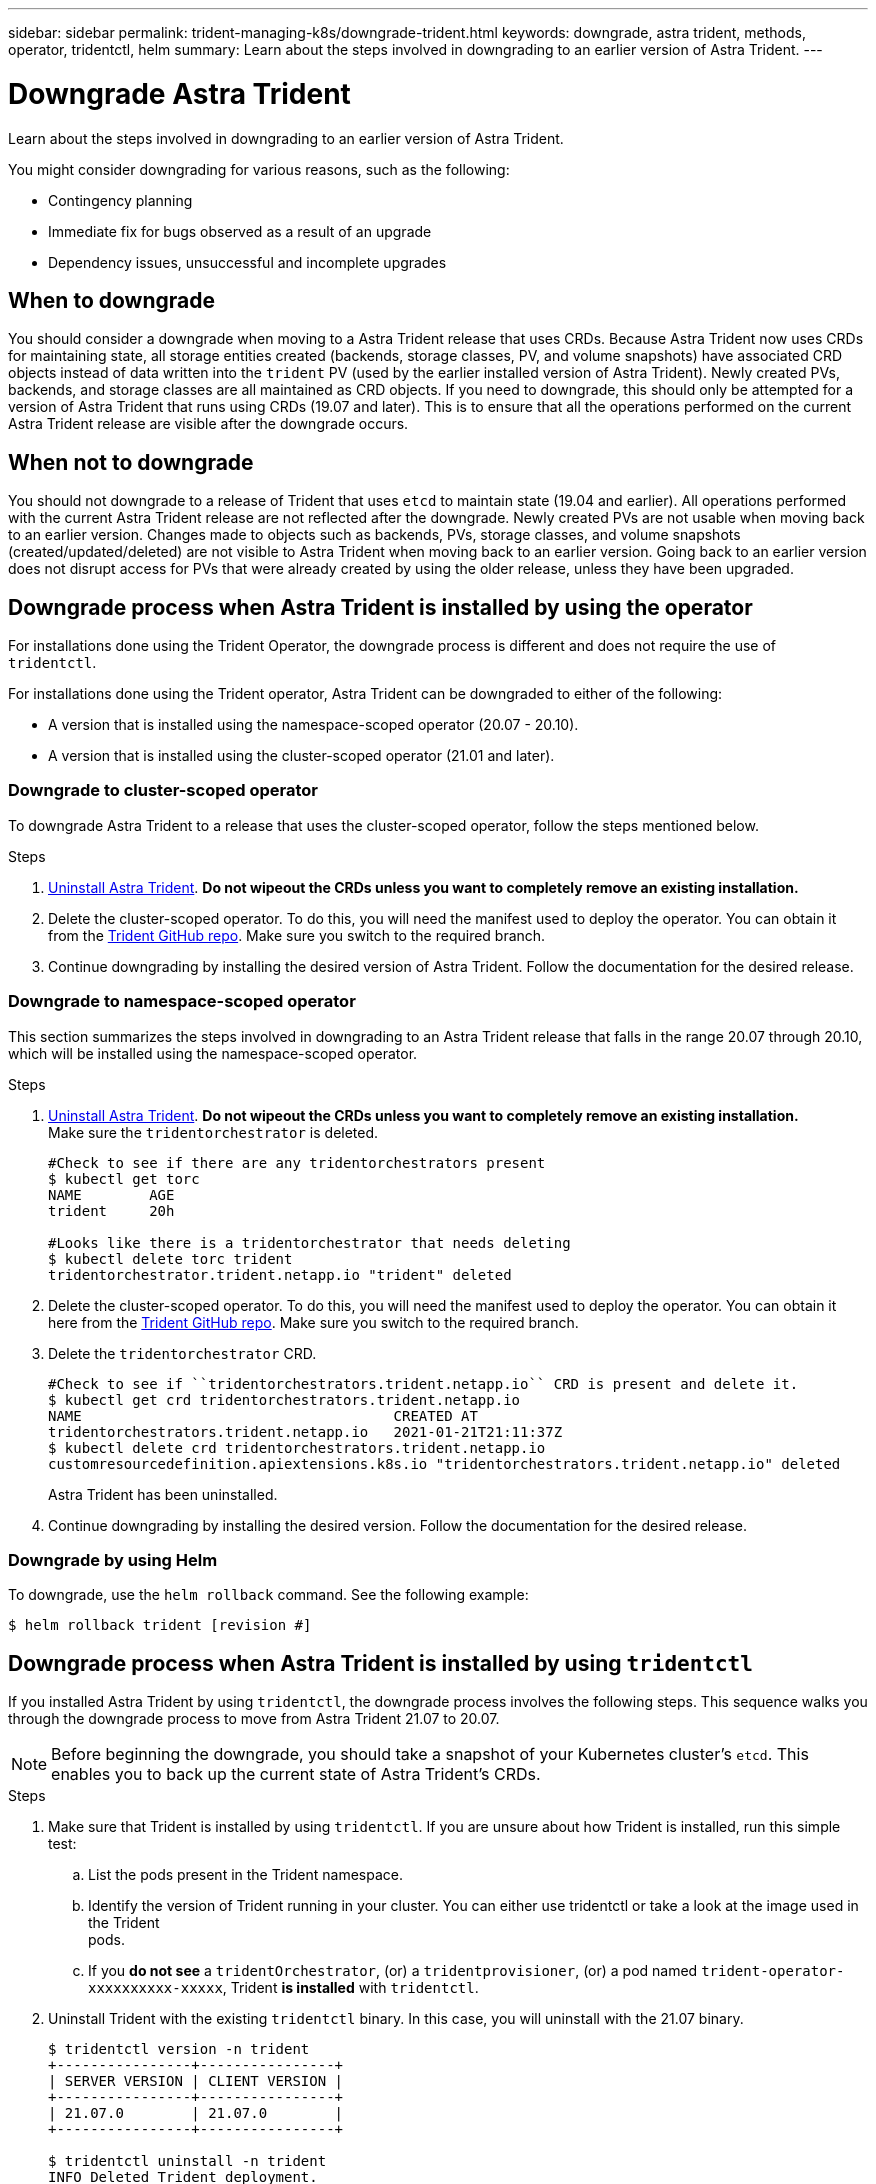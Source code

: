---
sidebar: sidebar
permalink: trident-managing-k8s/downgrade-trident.html
keywords: downgrade, astra trident, methods, operator, tridentctl, helm
summary: Learn about the steps involved in downgrading to an earlier version of Astra Trident.
---

= Downgrade Astra Trident
:hardbreaks:
:icons: font
:imagesdir: ../media/

Learn about the steps involved in downgrading to an earlier version of Astra Trident.

You might consider downgrading for various reasons, such as the following:

* Contingency planning
* Immediate fix for bugs observed as a result of an upgrade
* Dependency issues, unsuccessful and incomplete upgrades

== When to downgrade

You should consider a downgrade when moving to a Astra Trident release that uses CRDs. Because Astra Trident now uses CRDs for maintaining state, all storage entities created (backends, storage classes, PV, and volume snapshots) have associated CRD objects instead of data written into the `trident` PV (used by the earlier installed version of Astra Trident). Newly created PVs, backends, and storage classes are all maintained as CRD objects. If you need to downgrade, this should only be attempted for a version of Astra Trident that runs using CRDs (19.07 and later). This is to ensure that all the operations performed on the current Astra Trident release are visible after the downgrade occurs.

== When not to downgrade

You should not downgrade to a release of Trident that uses `etcd` to maintain state (19.04 and earlier). All operations performed with the current Astra Trident release are not reflected after the downgrade. Newly created PVs are not usable when moving back to an earlier version. Changes made to objects such as backends, PVs, storage classes, and volume snapshots (created/updated/deleted) are not visible to Astra Trident when moving back to an earlier version. Going back to an earlier version does not disrupt access for PVs that were already created by using the older release, unless they have been upgraded.

== Downgrade process when Astra Trident is installed by using the operator

For installations done using the Trident Operator, the downgrade process is different and does not require the use of `tridentctl`.

For installations done using the Trident operator, Astra Trident can be downgraded to either of the following:

* A version that is installed using the namespace-scoped operator (20.07 - 20.10).
* A version that is installed using the cluster-scoped operator (21.01 and later).

=== Downgrade to cluster-scoped operator

To downgrade Astra Trident to a release that uses the cluster-scoped operator, follow the steps mentioned below.

.Steps
. link:uninstall-trident.html[Uninstall Astra Trident^]. **Do not wipeout the CRDs unless you want to completely remove an existing installation.**
. Delete the cluster-scoped operator. To do this, you will need the manifest used to deploy the operator. You can obtain it from the https://github.com/NetApp/trident/blob/stable/v21.07/deploy/bundle.yaml[Trident GitHub repo^]. Make sure you switch to the required branch.
. Continue downgrading by installing the desired version of Astra Trident. Follow the documentation for the desired release.

=== Downgrade to namespace-scoped operator

This section summarizes the steps involved in downgrading to an Astra Trident release that falls in the range 20.07 through 20.10, which will be installed using the namespace-scoped operator.

.Steps
. link:uninstall-trident.html[Uninstall Astra Trident^]. **Do not wipeout the CRDs unless you want to completely remove an existing installation.**
Make sure the `tridentorchestrator` is deleted.
+
----
#Check to see if there are any tridentorchestrators present
$ kubectl get torc
NAME        AGE
trident     20h

#Looks like there is a tridentorchestrator that needs deleting
$ kubectl delete torc trident
tridentorchestrator.trident.netapp.io "trident" deleted
----
. Delete the cluster-scoped operator. To do this, you will need the manifest used to deploy the operator. You can obtain it here from the https://github.com/NetApp/trident/blob/stable/v21.07/deploy/bundle.yaml[Trident GitHub repo^]. Make sure you switch to the required branch.
. Delete the `tridentorchestrator` CRD.
+
----
#Check to see if ``tridentorchestrators.trident.netapp.io`` CRD is present and delete it.
$ kubectl get crd tridentorchestrators.trident.netapp.io
NAME                                     CREATED AT
tridentorchestrators.trident.netapp.io   2021-01-21T21:11:37Z
$ kubectl delete crd tridentorchestrators.trident.netapp.io
customresourcedefinition.apiextensions.k8s.io "tridentorchestrators.trident.netapp.io" deleted
----
Astra Trident has been uninstalled.
. Continue downgrading by installing the desired version. Follow the documentation for the desired release.

=== Downgrade by using Helm

To downgrade, use the `helm rollback` command. See the following example:
----
$ helm rollback trident [revision #]
----

== Downgrade process when Astra Trident is installed by using `tridentctl`

If you installed Astra Trident by using `tridentctl`, the downgrade process involves the following steps. This sequence walks you through the downgrade process to move from Astra Trident 21.07 to 20.07.

NOTE: Before beginning the downgrade, you should take a snapshot of your Kubernetes cluster’s `etcd`. This enables you to back up the current state of Astra Trident’s CRDs.

.Steps
. Make sure that Trident is installed by using `tridentctl`. If you are unsure about how Trident is installed, run this simple test:
.. List the pods present in the Trident namespace.
.. Identify the version of Trident running in your cluster. You can either use tridentctl or take a look at the image used in the Trident
pods.
.. If you *do not see* a `tridentOrchestrator`, (or) a `tridentprovisioner`, (or) a pod named `trident-operator-xxxxxxxxxx-xxxxx`, Trident *is installed* with `tridentctl`.
. Uninstall Trident with the existing `tridentctl` binary.  In this case, you will uninstall with the 21.07 binary.
+
----
$ tridentctl version -n trident
+----------------+----------------+
| SERVER VERSION | CLIENT VERSION |
+----------------+----------------+
| 21.07.0        | 21.07.0        |
+----------------+----------------+

$ tridentctl uninstall -n trident
INFO Deleted Trident deployment.
INFO Deleted Trident daemonset.
INFO Deleted Trident service.
INFO Deleted Trident secret.
INFO Deleted cluster role binding.
INFO Deleted cluster role.
INFO Deleted service account.
INFO Deleted pod security policy.                  podSecurityPolicy=tridentpods
INFO The uninstaller did not delete Trident's namespace in case it is going to be reused.
INFO Trident uninstallation succeeded.
----
. After this is complete, obtain the Trident binary for the desired version (in this example, 20.07), and use it to install Astra Trident. You can generate custom YAMLs for a link:../trident-deploy-k8s/kubernetes-customize-deploy-tridentctl.html[customized installation^] if needed.
+
----
$ cd 20.07/trident-installer/
$ ./tridentctl install -n trident-ns
INFO Created installer service account.            serviceaccount=trident-installer
INFO Created installer cluster role.               clusterrole=trident-installer
INFO Created installer cluster role binding.       clusterrolebinding=trident-installer
INFO Created installer configmap.                  configmap=trident-installer
...
...
INFO Deleted installer cluster role binding.
INFO Deleted installer cluster role.
INFO Deleted installer service account.
----
The downgrade process is complete.
